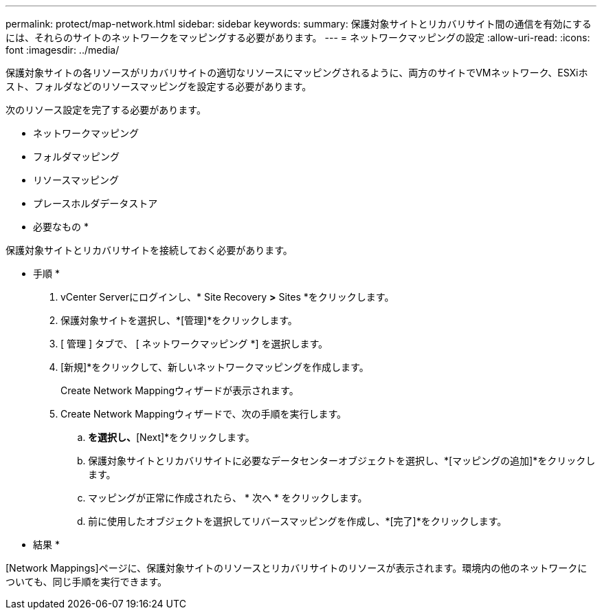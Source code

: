 ---
permalink: protect/map-network.html 
sidebar: sidebar 
keywords:  
summary: 保護対象サイトとリカバリサイト間の通信を有効にするには、それらのサイトのネットワークをマッピングする必要があります。 
---
= ネットワークマッピングの設定
:allow-uri-read: 
:icons: font
:imagesdir: ../media/


[role="lead"]
保護対象サイトの各リソースがリカバリサイトの適切なリソースにマッピングされるように、両方のサイトでVMネットワーク、ESXiホスト、フォルダなどのリソースマッピングを設定する必要があります。

次のリソース設定を完了する必要があります。

* ネットワークマッピング
* フォルダマッピング
* リソースマッピング
* プレースホルダデータストア


* 必要なもの *

保護対象サイトとリカバリサイトを接続しておく必要があります。

* 手順 *

. vCenter Serverにログインし、* Site Recovery *>* Sites *をクリックします。
. 保護対象サイトを選択し、*[管理]*をクリックします。
. [ 管理 ] タブで、 [ ネットワークマッピング *] を選択します。
. [新規]*をクリックして、新しいネットワークマッピングを作成します。
+
Create Network Mappingウィザードが表示されます。

. Create Network Mappingウィザードで、次の手順を実行します。
+
.. [Automatically Prepare Mappings for Networks with Matching Names]*を選択し、*[Next]*をクリックします。
.. 保護対象サイトとリカバリサイトに必要なデータセンターオブジェクトを選択し、*[マッピングの追加]*をクリックします。
.. マッピングが正常に作成されたら、 * 次へ * をクリックします。
.. 前に使用したオブジェクトを選択してリバースマッピングを作成し、*[完了]*をクリックします。




* 結果 *

[Network Mappings]ページに、保護対象サイトのリソースとリカバリサイトのリソースが表示されます。環境内の他のネットワークについても、同じ手順を実行できます。

